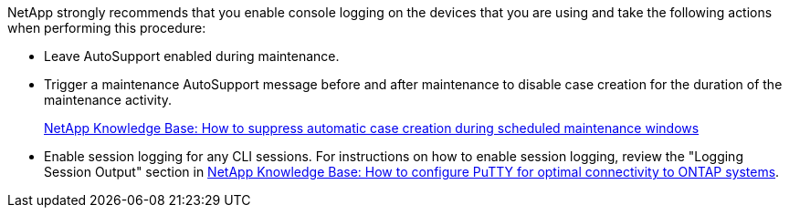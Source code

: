 
NetApp strongly recommends that you enable console logging on the devices that you are using and take the following actions when performing this procedure:

* Leave AutoSupport enabled during maintenance.
 
* Trigger a maintenance AutoSupport message before and after maintenance to disable case creation for the duration of the maintenance activity.
+
link:https://kb.netapp.com/Support_Bulletins/Customer_Bulletins/SU92[NetApp Knowledge Base: How to suppress automatic case creation during scheduled maintenance windows^]
 
* Enable session logging for any CLI sessions. For instructions on how to enable session logging, review the "Logging Session Output" section in link:https://kb.netapp.com/on-prem/ontap/Ontap_OS/OS-KBs/How_to_configure_PuTTY_for_optimal_connectivity_to_ONTAP_systems[NetApp Knowledge Base: How to configure PuTTY for optimal connectivity to ONTAP systems^].

